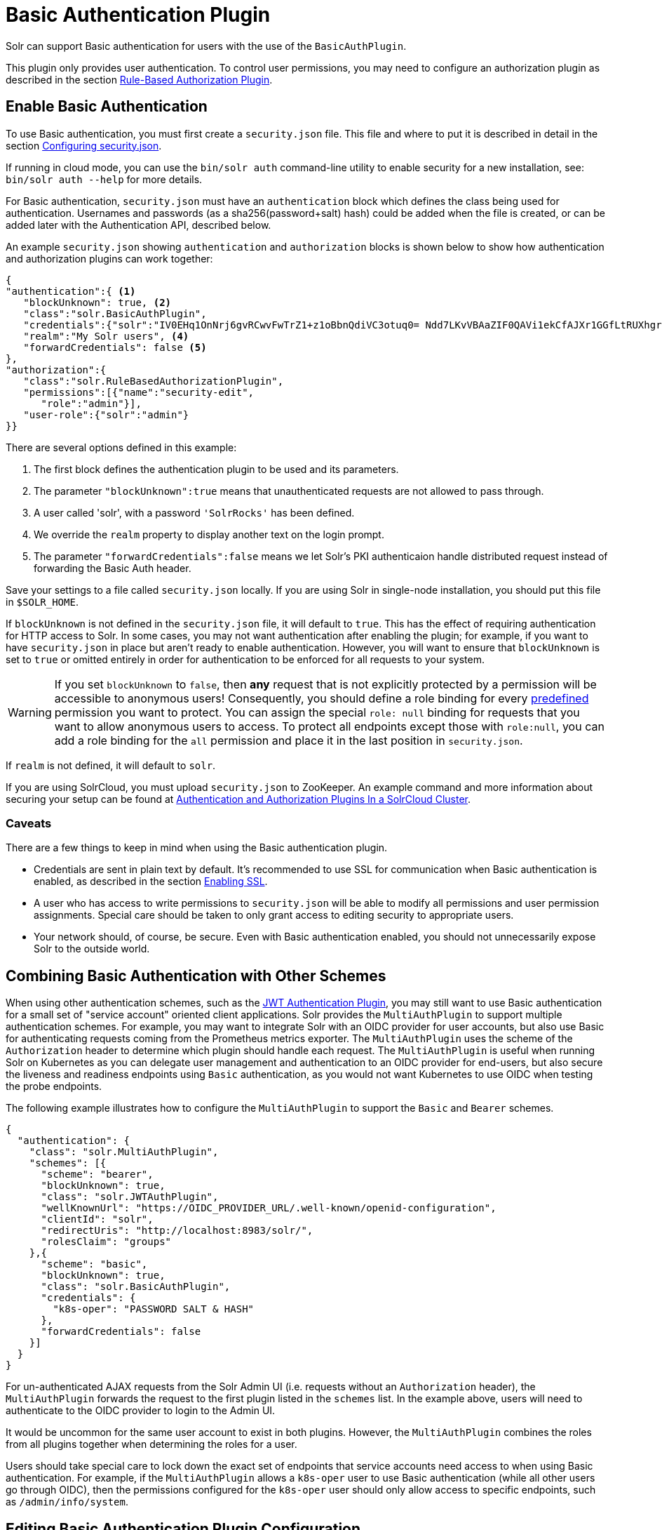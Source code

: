 = Basic Authentication Plugin
// Licensed to the Apache Software Foundation (ASF) under one
// or more contributor license agreements.  See the NOTICE file
// distributed with this work for additional information
// regarding copyright ownership.  The ASF licenses this file
// to you under the Apache License, Version 2.0 (the
// "License"); you may not use this file except in compliance
// with the License.  You may obtain a copy of the License at
//
//   http://www.apache.org/licenses/LICENSE-2.0
//
// Unless required by applicable law or agreed to in writing,
// software distributed under the License is distributed on an
// "AS IS" BASIS, WITHOUT WARRANTIES OR CONDITIONS OF ANY
// KIND, either express or implied.  See the License for the
// specific language governing permissions and limitations
// under the License.

Solr can support Basic authentication for users with the use of the `BasicAuthPlugin`.

This plugin only provides user authentication.
To control user permissions, you may need to configure an authorization plugin as described in the section <<rule-based-authorization-plugin.adoc#,Rule-Based Authorization Plugin>>.

== Enable Basic Authentication

To use Basic authentication, you must first create a `security.json` file.
This file and where to put it is described in detail in the section <<authentication-and-authorization-plugins.adoc#configuring-security-json,Configuring security.json>>.

If running in cloud mode, you can use the `bin/solr auth` command-line utility to enable security for a new installation, see: `bin/solr auth --help` for more details.

For Basic authentication, `security.json` must have an `authentication` block which defines the class being used for authentication.
Usernames and passwords (as a sha256(password+salt) hash) could be added when the file is created, or can be added later with the Authentication API, described below.

An example `security.json` showing `authentication` and `authorization` blocks is shown below to show how authentication and authorization plugins can work together:

[source,json]
----
{
"authentication":{ <1>
   "blockUnknown": true, <2>
   "class":"solr.BasicAuthPlugin",
   "credentials":{"solr":"IV0EHq1OnNrj6gvRCwvFwTrZ1+z1oBbnQdiVC3otuq0= Ndd7LKvVBAaZIF0QAVi1ekCfAJXr1GGfLtRUXhgrF8c="}, <3>
   "realm":"My Solr users", <4>
   "forwardCredentials": false <5>
},
"authorization":{
   "class":"solr.RuleBasedAuthorizationPlugin",
   "permissions":[{"name":"security-edit",
      "role":"admin"}],
   "user-role":{"solr":"admin"}
}}
----

There are several options defined in this example:

<1> The first block defines the authentication plugin to be used and its parameters.
<2> The parameter `"blockUnknown":true` means that unauthenticated requests are not allowed to pass through.
<3> A user called 'solr', with a password `'SolrRocks'` has been defined.
<4> We override the `realm` property to display another text on the login prompt.
<5> The parameter `"forwardCredentials":false` means we let Solr's PKI authenticaion handle distributed request instead of forwarding the Basic Auth header.

Save your settings to a file called `security.json` locally.
If you are using Solr in single-node installation, you should put this file in `$SOLR_HOME`.

If `blockUnknown` is not defined in the `security.json` file, it will default to `true`.
This has the effect of requiring authentication for HTTP access to Solr.
In some cases, you may not want authentication after enabling the plugin; for example, if you want to have `security.json` in place but aren't ready to enable authentication.
However, you will want to ensure that `blockUnknown` is set to `true` or omitted entirely in order for authentication to be enforced for all requests to your system.

[WARNING]
====
If you set `blockUnknown` to `false`, then *any* request that is not explicitly protected by a permission will be accessible to anonymous users!
Consequently, you should define a role binding for every <<rule-based-authorization-plugin.adoc#permissions,predefined>> permission you want to protect.
You can assign the special `role: null` binding for requests that you want to allow anonymous users to access. To protect all endpoints except those with `role:null`,
you can add a role binding for the `all` permission and place it in the last position in `security.json`.
====

If `realm` is not defined, it will default to `solr`.

If you are using SolrCloud, you must upload `security.json` to ZooKeeper.
An example command and more information about securing your setup can be found at <<authentication-and-authorization-plugins#in-a-solrcloud-cluster,Authentication and Authorization Plugins In a SolrCloud Cluster>>.

=== Caveats

There are a few things to keep in mind when using the Basic authentication plugin.

* Credentials are sent in plain text by default.
It's recommended to use SSL for communication when Basic authentication is enabled, as described in the section <<enabling-ssl.adoc#,Enabling SSL>>.

* A user who has access to write permissions to `security.json` will be able to modify all permissions and user permission assignments.
Special care should be taken to only grant access to editing security to appropriate users.

* Your network should, of course, be secure.
Even with Basic authentication enabled, you should not unnecessarily expose Solr to the outside world.

== Combining Basic Authentication with Other Schemes

When using other authentication schemes, such as the <<jwt-authentication-plugin.adoc#,JWT Authentication Plugin>>, you may still want to use Basic authentication for a small set of "service account" oriented client applications.
Solr provides the `MultiAuthPlugin` to support multiple authentication schemes. For example, you may want to integrate Solr with an OIDC provider for user accounts,
but also use Basic for authenticating requests coming from the Prometheus metrics exporter. The `MultiAuthPlugin` uses the scheme of the `Authorization` header to determine which
plugin should handle each request. The `MultiAuthPlugin` is useful when running Solr on Kubernetes as you can delegate user management and authentication to an OIDC provider for end-users,
but also secure the liveness and readiness endpoints using `Basic` authentication, as you would not want Kubernetes to use OIDC when testing the probe endpoints.

The following example illustrates how to configure the `MultiAuthPlugin` to  support the `Basic` and `Bearer` schemes.

[source,json]
----
{
  "authentication": {
    "class": "solr.MultiAuthPlugin",
    "schemes": [{
      "scheme": "bearer",
      "blockUnknown": true,
      "class": "solr.JWTAuthPlugin",
      "wellKnownUrl": "https://OIDC_PROVIDER_URL/.well-known/openid-configuration",
      "clientId": "solr",
      "redirectUris": "http://localhost:8983/solr/",
      "rolesClaim": "groups"
    },{
      "scheme": "basic",
      "blockUnknown": true,
      "class": "solr.BasicAuthPlugin",
      "credentials": {
        "k8s-oper": "PASSWORD SALT & HASH"
      },
      "forwardCredentials": false
    }]
  }
}
----
For un-authenticated AJAX requests from the Solr Admin UI (i.e. requests without an `Authorization` header),
the `MultiAuthPlugin` forwards the request to the first plugin listed in the `schemes` list. In the example above,
users will need to authenticate to the OIDC provider to login to the Admin UI.

It would be uncommon for the same user account to exist in both plugins.
However, the `MultiAuthPlugin` combines the roles from all plugins together when determining the roles for a user.

Users should take special care to lock down the exact set of endpoints that service accounts need access to when using Basic authentication.
For example, if the `MultiAuthPlugin` allows a `k8s-oper` user to use Basic authentication (while all other users go through OIDC), then
the permissions configured for the `k8s-oper` user should only allow access to specific endpoints, such as `/admin/info/system`.

== Editing Basic Authentication Plugin Configuration

An Authentication API allows modifying user IDs and passwords.
The API provides an endpoint with specific commands to set user details or delete a user.

=== API Entry Point

* v1: `\http://localhost:8983/solr/admin/authentication`
* v2: `\http://localhost:8983/api/cluster/security/authentication`

This endpoint is not collection-specific, so users are created for the entire Solr cluster.
If users need to be restricted to a specific collection, that can be done with the authorization rules.

=== Add a User or Edit a Password

The `set-user` command allows you to add users and change their passwords.
For example, the following defines two users and their passwords:

[.dynamic-tabs]
--
[example.tab-pane#v1set-user]
====
[.tab-label]*V1 API*

[source,bash]
----
curl --user solr:SolrRocks http://localhost:8983/solr/admin/authentication -H 'Content-type:application/json' -d '{"set-user": {"tom":"TomIsCool", "harry":"HarrysSecret"}}'
----
====

[example.tab-pane#v2set-user]
====
[.tab-label]*V2 API*
[source,bash]
----
curl --user solr:SolrRocks http://localhost:8983/api/cluster/security/authentication -H 'Content-type:application/json' -d '{"set-user": {"tom":"TomIsCool", "harry":"HarrysSecret"}}'
----
====
--

=== Delete a User

The `delete-user` command allows you to remove a user.
The user password does not need to be sent to remove a user.
In the following example, we've asked that user IDs 'tom' and 'harry' be removed from the system.

[.dynamic-tabs]
--
[example.tab-pane#v1delete-user]
====
[.tab-label]*V1 API*
[source,bash]
----
curl --user solr:SolrRocks http://localhost:8983/solr/admin/authentication -H 'Content-type:application/json' -d  '{"delete-user": ["tom", "harry"]}'
----
====

[example.tab-pane#v2delete-user]
====
[.tab-label]*V2 API*
[source,bash]
----
curl --user solr:SolrRocks http://localhost:8983/api/cluster/security/authentication -H 'Content-type:application/json' -d  '{"delete-user": ["tom", "harry"]}'
----
====
--

=== Set a Property

Set properties for the authentication plugin.
The currently supported properties for the Basic Authentication plugin are `blockUnknown`, `realm`, and `forwardCredentials`.

[.dynamic-tabs]
--
[example.tab-pane#v1set-property-blockUnknown]
====
[.tab-label]*V1 API*

[source,bash]
----
curl --user solr:SolrRocks http://localhost:8983/solr/admin/authentication -H 'Content-type:application/json' -d  '{"set-property": {"blockUnknown":false}}'
----
====

[example.tab-pane#v2set-property-blockUnknown]
====
[.tab-label]*V2 API*

[source,bash]
----
curl --user solr:SolrRocks http://localhost:8983/api/cluster/security/authentication -H 'Content-type:application/json' -d  '{"set-property": {"blockUnknown":false}}'
----
====
--

The authentication realm defaults to `solr` and is displayed in the `WWW-Authenticate` HTTP header and in the Admin UI login page.
To change the realm, set the `realm` property:

[.dynamic-tabs]
--
[example.tab-pane#v1set-property-realm]
====
[.tab-label]*V1 API*

[source,bash]
----
curl --user solr:SolrRocks http://localhost:8983/solr/admin/authentication -H 'Content-type:application/json' -d  '{"set-property": {"realm":"My Solr users"}}'
----
====

[example.tab-pane#v2set-property-realm]
====
[.tab-label]*V2 API*

[source,bash]
----
curl --user solr:SolrRocks http://localhost:8983/api/cluster/security/authentication -H 'Content-type:application/json' -d  '{"set-property": {"realm":"My Solr users"}}'
----
====
--

=== Edit Plugin Configuration Using the MultiAuthPlugin

When using the `MultiAuthPlugin`, you need to wrap the command data with a single-keyed object that identifies the `scheme`.
For instance, the `set-user` command for the `Basic` plugin would be:

[source,json]
----
{
  "set-user": {
    "basic": {"tom":"TomIsCool", "harry":"HarrysSecret"}
  }
}
----

Set a property on the `Basic` plugin when using the `MultiAuthPlugin`:
[source,json]
----
{
  "set-property": {
    "basic": {"realm":"My Solr users"}
  }
}
----

== Using Basic Auth with SolrJ

There are two main ways to use SolrJ with Solr servers protected by basic authentication: either the permissions can be set on each individual request, or the underlying http client can be configured to add credentials to all requests that it sends.

=== Per-Request Basic Auth Credentials
The simplest way to setup basic authentication in SolrJ is use the `setBasicAuthCredentials` method on each request as in this example:

[source,java]
----
SolrRequest req ;//create a new request object
req.setBasicAuthCredentials(userName, password);
solrClient.request(req);
----

Query example:

[source,java]
----
QueryRequest req = new QueryRequest(new SolrQuery("*:*"));
req.setBasicAuthCredentials(userName, password);
QueryResponse rsp = req.process(solrClient);
----

While this is method is simple, it can often be inconvenient to ensure the credentials are provided everywhere they're needed.
It also doesn't work with the many `SolrClient` methods which don't consume `SolrRequest` objects.

=== Per-Client Credentials
Http2SolrClient supports setting the credentials at the client level when building it.
This will ensure all requests issued with this particular client get the Basic Authentication headers set.

[source,java]
----
Http2SolrClient client = new Http2SolrClient.Builder(solrUrl)
        .withBasicAuthCredentials(userName, password).build();
QueryResponse rsp = req.process(client);
----

CloudHttp2SolrClient supports receiving an `Http2SolrClient.Builder` instance for creating its internal client, so to set the credentials at the client level you could use a code like:

[source,java]
----
Http2SolrClient.Builder http2ClientBuilder = Http2SolrClient.Builder().withBasicAuthCredentials(userName, password);
CloudHttp2SolrClient client = new CloudHttp2SolrClient.Builder(zkHostList, chroot)
            .withInternalClientBuilder(http2ClientBuilder).build();
QueryResponse rsp = req.process(client);
----

=== Global (JVM) Basic Auth Credentials

Alternatively, users can use SolrJ's `PreemptiveBasicAuthClientBuilderFactory` to add basic authentication credentials to _all_ requests automatically.
To enable this feature, users should set the following system property `-Dsolr.httpclient.builder.factory=org.apache.solr.client.solrj.impl.PreemptiveBasicAuthClientBuilderFactory`.
`PreemptiveBasicAuthClientBuilderFactory` allows applications to provide credentials in two different ways:

. The `basicauth` system property can be passed, containing the credentials directly (e.g., `-Dbasicauth=username:password`).
This option is straightforward, but may expose the credentials in the command line, depending on how they're set.
. The `solr.httpclient.config` system property can be passed, containing a path to a properties file holding the credentials.
Inside this file the username and password can be specified as `httpBasicAuthUser` and `httpBasicAuthPassword`, respectively.
+
[source,bash]
----
httpBasicAuthUser=my_username
httpBasicAuthPassword=secretPassword
----

== Using the Solr Control Script with Basic Auth

Once Basic authentication is enabled, all requests to the Solr Control Script (`bin/solr`) must contain user credentials.
To ensure this, add the following line to the `solr.in.sh` or `solr.in.cmd` file.

This example tells the `bin/solr` command line to to use "basic" as the type of authentication, and to pass credentials with the user-name "solr" and password "SolrRocks":

[source,bash]
----
SOLR_AUTH_TYPE="basic"
SOLR_AUTHENTICATION_OPTS="-Dbasicauth=solr:SolrRocks"
----

Alternatively, the `SOLR_AUTHENTICATION_OPTS` can take a path to a file, as in:

[source,bash]
SOLR_AUTH_TYPE="basic"
SOLR_AUTHENTICATION_OPTS="-Dsolr.httpclient.config=/path/to/solr-{solr-docs-version}.0/server/solr/basicAuth.conf"
